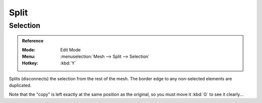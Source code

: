 .. _bpy.ops.mesh.split:

*****
Split
*****

Selection
=========

.. admonition:: Reference
   :class: refbox

   :Mode:      Edit Mode
   :Menu:      :menuselection:`Mesh --> Split --> Selection`
   :Hotkey:    :kbd:`Y`

Splits (disconnects) the selection from the rest of the mesh.
The border edge to any non-selected elements are duplicated.

Note that the "copy" is left exactly at the same position as the original, so you must move it
:kbd:`G` to see it clearly...
